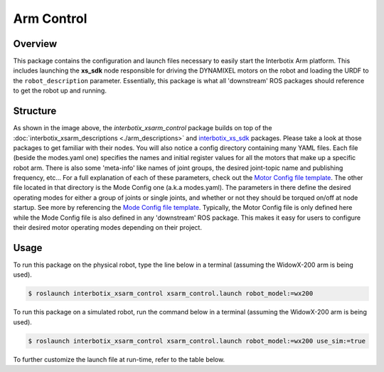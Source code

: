 ===========
Arm Control
===========

.. raw:: html

    <a href="https://github.com/Interbotix/interbotix_ros_manipulators/tree/main/interbotix_ros_xsarms/interbotix_xsarm_control"
        class="docs-view-on-github-button"
        target="_blank">
        <img src="../_static/GitHub-Mark-Light-32px.png"
            class="docs-view-on-github-button-gh-logo">
        View Package on GitHub
    </a>

Overview
========

This package contains the configuration and launch files necessary to easily start the Interbotix
Arm platform. This includes launching the **xs_sdk** node responsible for driving the DYNAMIXEL
motors on the robot and loading the URDF to the ``robot_description`` parameter. Essentially, this
package is what all 'downstream' ROS packages should reference to get the robot up and running.

Structure
=========

.. image:: /_images/xsarm_control_flowchart.png
    :align: center

As shown in the image above, the `interbotix_xsarm_control` package builds on top of the
:doc:`interbotix_xsarm_descriptions <./arm_descriptions>` and `interbotix_xs_sdk`_ packages. Please
take a look at those packages to get familiar with their nodes. You will also notice a config
directory containing many YAML files. Each file (beside the modes.yaml one) specifies the names and
initial register values for all the motors that make up a specific robot arm. There is also some
'meta-info' like names of joint groups, the desired joint-topic name and publishing frequency,
etc... For a full explanation of each of these parameters, check out the `Motor Config file
template`_. The other file located in that directory is the Mode Config one (a.k.a modes.yaml). The
parameters in there define the desired operating modes for either a group of joints or single
joints, and whether or not they should be torqued on/off at node startup. See more by referencing
the `Mode Config file template`_. Typically, the Motor Config file is only defined here while the
Mode Config file is also defined in any 'downstream' ROS package. This makes it easy for users to
configure their desired motor operating modes depending on their project.

.. _`interbotix_xs_sdk`: https://github.com/Interbotix/interbotix_ros_core/tree/main/interbotix_ros_xseries/interbotix_xs_sdk
.. _`config``: https://github.com/Interbotix/interbotix_ros_manipulators/tree/main/interbotix_ros_xsarms/interbotix_xsarm_control/config
.. _`Motor Config file template`: https://github.com/Interbotix/interbotix_ros_core/blob/main/interbotix_ros_xseries/interbotix_xs_sdk/config/motor_configs_template.yaml
.. _`Mode Config file template`: https://github.com/Interbotix/interbotix_ros_core/blob/main/interbotix_ros_xseries/interbotix_xs_sdk/config/mode_configs_template.yaml

Usage
=====

To run this package on the physical robot, type the line below in a terminal (assuming the
WidowX-200 arm is being used).

.. code-block:: console

    $ roslaunch interbotix_xsarm_control xsarm_control.launch robot_model:=wx200

To run this package on a simulated robot, run the command below in a terminal (assuming the
WidowX-200 arm is being used).

.. code-block:: console

    $ roslaunch interbotix_xsarm_control xsarm_control.launch robot_model:=wx200 use_sim:=true

To further customize the launch file at run-time, refer to the table below.

.. csv-table::
    :file: ../_data/arm_control.csv
    :header-rows: 1
    :widths: 20, 60, 20

.. _`xsarm_control.launch`: https://github.com/Interbotix/interbotix_ros_manipulators/blob/main/interbotix_ros_xsarms/interbotix_xsarm_control/launch/xsarm_control.launch
